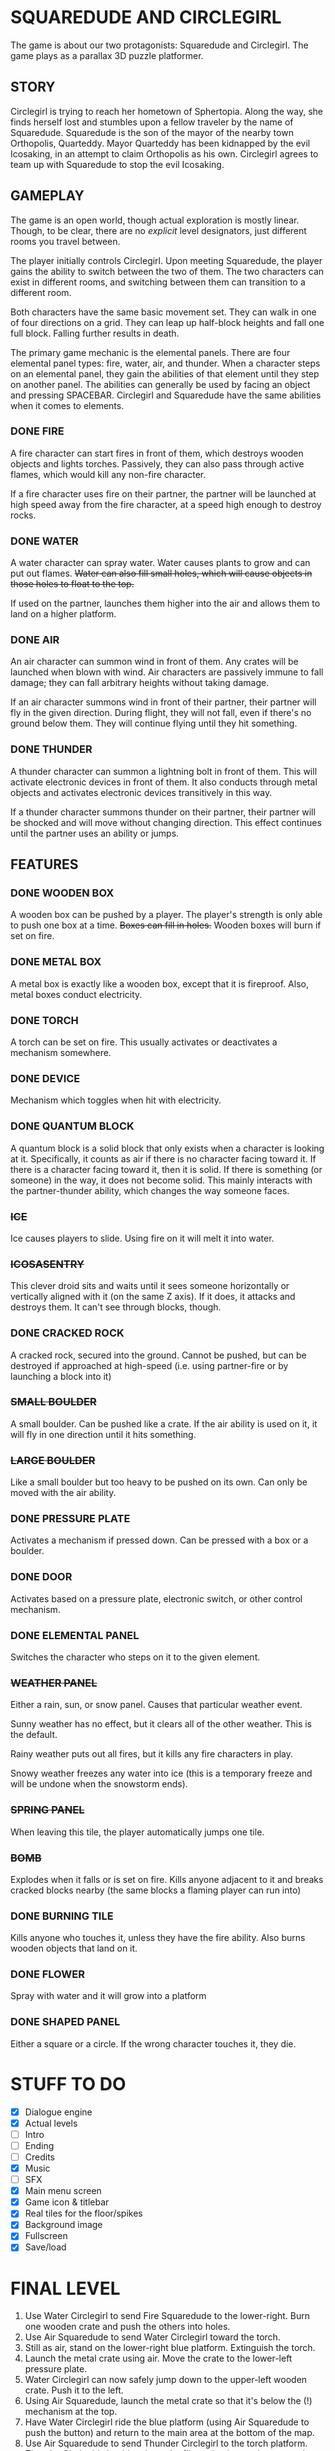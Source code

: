
* SQUAREDUDE AND CIRCLEGIRL
  The game is about our two protagonists: Squaredude and Circlegirl.
  The game plays as a parallax 3D puzzle platformer.
** STORY
   Circlegirl is trying to reach her hometown of Sphertopia. Along the
   way, she finds herself lost and stumbles upon a fellow traveler by
   the name of Squaredude. Squaredude is the son of the mayor of the
   nearby town Orthopolis, Quarteddy. Mayor Quarteddy has been
   kidnapped by the evil Icosaking, in an attempt to claim Orthopolis
   as his own. Circlegirl agrees to team up with Squaredude to stop
   the evil Icosaking.
** GAMEPLAY
   The game is an open world, though actual exploration is mostly
   linear. Though, to be clear, there are no /explicit/ level
   designators, just different rooms you travel between.

   The player initially controls Circlegirl. Upon meeting Squaredude,
   the player gains the ability to switch between the two of them. The
   two characters can exist in different rooms, and switching between
   them can transition to a different room.

   Both characters have the same basic movement set. They can walk in
   one of four directions on a grid. They can leap up half-block
   heights and fall one full block. Falling further results in death.

   The primary game mechanic is the elemental panels. There are four
   elemental panel types: fire, water, air, and thunder. When a
   character steps on an elemental panel, they gain the abilities of
   that element until they step on another panel. The abilities can
   generally be used by facing an object and pressing SPACEBAR.
   Circlegirl and Squaredude have the same abilities when it comes to
   elements.
*** DONE FIRE
    A fire character can start fires in front of them, which destroys
    wooden objects and lights torches. Passively, they can also pass
    through active flames, which would kill any non-fire character.

    If a fire character uses fire on their partner, the partner will
    be launched at high speed away from the fire character, at a speed
    high enough to destroy rocks.
*** DONE WATER
    A water character can spray water. Water causes plants to grow and
    can put out flames. +Water can also fill small holes, which will
    cause objects in those holes to float to the top.+

    If used on the partner, launches them higher into the air and
    allows them to land on a higher platform.
*** DONE AIR
    An air character can summon wind in front of them. Any crates will
    be launched when blown with wind. Air characters are passively
    immune to fall damage; they can fall arbitrary heights without
    taking damage.

    If an air character summons wind in front of their partner, their
    partner will fly in the given direction. During flight, they will
    not fall, even if there's no ground below them. They will continue
    flying until they hit something.
*** DONE THUNDER
    A thunder character can summon a lightning bolt in front of them.
    This will activate electronic devices in front of them. It also
    conducts through metal objects and activates electronic devices
    transitively in this way.

    If a thunder character summons thunder on their partner, their
    partner will be shocked and will move without changing direction.
    This effect continues until the partner uses an ability or jumps.
** FEATURES
*** DONE WOODEN BOX
    A wooden box can be pushed by a player. The player's strength is
    only able to push one box at a time. +Boxes can fill in holes.+
    Wooden boxes will burn if set on fire.
*** DONE METAL BOX
    A metal box is exactly like a wooden box, except that it is
    fireproof. Also, metal boxes conduct electricity.
*** DONE TORCH
    A torch can be set on fire. This usually activates or deactivates
    a mechanism somewhere.
*** DONE DEVICE
    Mechanism which toggles when hit with electricity.
*** DONE QUANTUM BLOCK
    A quantum block is a solid block that only exists when a character
    is looking at it. Specifically, it counts as air if there is no
    character facing toward it. If there is a character facing toward
    it, then it is solid. If there is something (or someone) in the
    way, it does not become solid. This mainly interacts with the
    partner-thunder ability, which changes the way someone faces.
*** +ICE+
    Ice causes players to slide. Using fire on it will melt it into
    water.
*** +ICOSASENTRY+
    This clever droid sits and waits until it sees someone
    horizontally or vertically aligned with it (on the same Z axis).
    If it does, it attacks and destroys them. It can't see through
    blocks, though.
*** DONE CRACKED ROCK
    A cracked rock, secured into the ground. Cannot be pushed, but can
    be destroyed if approached at high-speed (i.e. using partner-fire
    or by launching a block into it)
*** +SMALL BOULDER+
    A small boulder. Can be pushed like a crate. If the air ability is
    used on it, it will fly in one direction until it hits something.
*** +LARGE BOULDER+
    Like a small boulder but too heavy to be pushed on its own. Can
    only be moved with the air ability.
*** DONE PRESSURE PLATE
    Activates a mechanism if pressed down. Can be pressed with a box
    or a boulder.
*** DONE DOOR
    Activates based on a pressure plate, electronic switch, or other
    control mechanism.
*** DONE ELEMENTAL PANEL
    Switches the character who steps on it to the given element.
*** +WEATHER PANEL+
    Either a rain, sun, or snow panel. Causes that particular weather
    event.

    Sunny weather has no effect, but it clears all of the other
    weather. This is the default.

    Rainy weather puts out all fires, but it kills any fire characters
    in play.

    Snowy weather freezes any water into ice (this is a temporary
    freeze and will be undone when the snowstorm ends).
*** +SPRING PANEL+
    When leaving this tile, the player automatically jumps one tile.
*** +BOMB+
    Explodes when it falls or is set on fire. Kills anyone adjacent to
    it and breaks cracked blocks nearby (the same blocks a flaming
    player can run into)
*** DONE BURNING TILE
    Kills anyone who touches it, unless they have the fire ability.
    Also burns wooden objects that land on it.
*** DONE FLOWER
    Spray with water and it will grow into a platform
*** DONE SHAPED PANEL
    Either a square or a circle. If the wrong character touches it, they die.
* STUFF TO DO
  + [X] Dialogue engine
  + [X] Actual levels
  + [ ] Intro
  + [ ] Ending
  + [ ] Credits
  + [X] Music
  + [ ] SFX
  + [X] Main menu screen
  + [X] Game icon & titlebar
  + [X] Real tiles for the floor/spikes
  + [X] Background image
  + [X] Fullscreen
  + [X] Save/load
* FINAL LEVEL
  1. Use Water Circlegirl to send Fire Squaredude to the lower-right.
     Burn one wooden crate and push the others into holes.
  2. Use Air Squaredude to send Water Circlegirl toward the torch.
  3. Still as air, stand on the lower-right blue platform. Extinguish
     the torch.
  4. Launch the metal crate using air. Move the crate to the
     lower-left pressure plate.
  5. Water Circlegirl can now safely jump down to the upper-left
     wooden crate. Push it to the left.
  6. Using Air Squaredude, launch the metal crate so that it's below
     the (!) mechanism at the top.
  7. Have Water Circlegirl ride the blue platform (using Air
     Squaredude to push the button) and return to the main area at the
     bottom of the map.
  8. Use Air Squaredude to send Thunder Circlegirl to the torch
     platform. Thunder Circlegirl should activate the (!) mechanism
     and return to the hub once again.
  9. Use Air Squaredude to send Air Circlegirl to the middle-right
     platform with the wooden crate.
 10. Have Air Circlegirl launch the wooden crate into the one-block
     gap to the left.
 11. With slow falling, Air Circlegirl can safely jump down to the
     main hub area.
 12. Use Air Squaredude to send Fire Circlegirl to ignite the torch
     and return to the main area.
 13. Turn Squaredude to Thunder and Circlegirl to anything except
     Fire. Stand them both south of the wooden crate on the
     middle-right of the screen.
 14. Use Thunder Squaredude to electrocute Circlegirl. With shocks in
     place, she can now walk to the rightmost checkmark panel.
 15. Have Thunder Squaredude walk to the remaining checkmark panel,
     completing the level.
